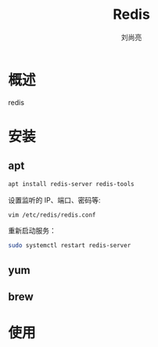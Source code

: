 # -*- coding:utf-8 -*-
#+title:Redis
#+author: 刘尚亮
#+email:phenix3443@gmail.com

* 概述
  redis

* 安装

** apt
   #+BEGIN_SRC sh
apt install redis-server redis-tools
   #+END_SRC

   设置监听的 IP、端口、密码等:
   #+BEGIN_SRC sh
vim /etc/redis/redis.conf
   #+END_SRC
   重新启动服务：
   #+BEGIN_SRC sh
sudo systemctl restart redis-server
   #+END_SRC

** yum

** brew

* 使用
